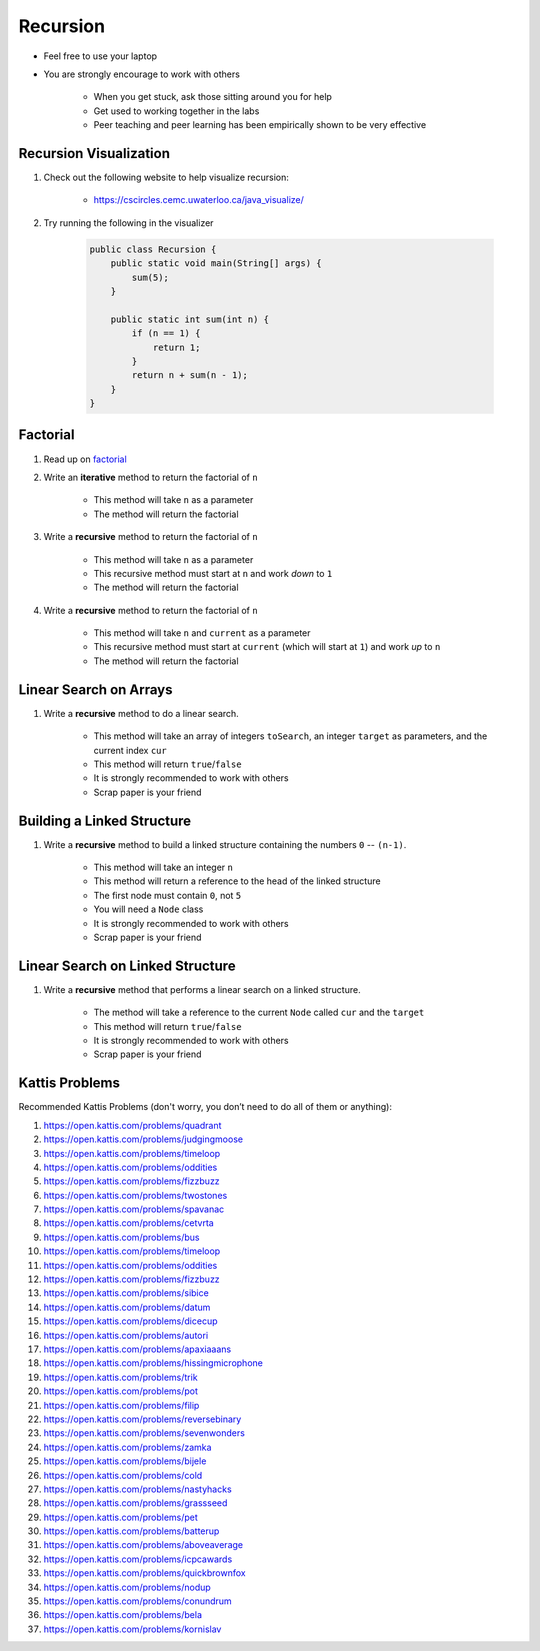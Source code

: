 *********
Recursion
*********

* Feel free to use your laptop
* You are strongly encourage to work with others

    * When you get stuck, ask those sitting around you for help
    * Get used to working together in the labs
    * Peer teaching and peer learning has been empirically shown to be very effective


Recursion Visualization
=======================

#. Check out the following website to help visualize recursion:

    * https://cscircles.cemc.uwaterloo.ca/java_visualize/


#. Try running the following in the visualizer

    .. code-block:: java

        public class Recursion {
            public static void main(String[] args) {
                sum(5);
            }

            public static int sum(int n) {
                if (n == 1) {
                    return 1;
                }
                return n + sum(n - 1);
            }
        }


Factorial
=========

#. Read up on `factorial <https://en.wikipedia.org/wiki/Factorial>`_
#. Write an **iterative** method to return the factorial of ``n``

    * This method will take ``n`` as a parameter
    * The method will return the factorial


#. Write a **recursive** method to return the factorial of ``n``

    * This method will take ``n`` as a parameter
    * This recursive method must start at ``n`` and work *down* to ``1``
    * The method will return the factorial


#. Write a **recursive** method to return the factorial of ``n``

    * This method will take ``n`` and ``current`` as a parameter
    * This recursive method must start at ``current`` (which will start at ``1``) and work *up* to ``n``
    * The method will return the factorial



Linear Search on Arrays
=======================

#. Write a **recursive** method to do a linear search.

    * This method will take an array of integers ``toSearch``, an integer ``target`` as parameters, and the current index ``cur``
    * This method will return ``true``/``false``
    * It is strongly recommended to work with others
    * Scrap paper is your friend


Building a Linked Structure
===========================

#. Write a **recursive** method to build a linked structure containing the numbers ``0`` -- ``(n-1)``.

    * This method will take an integer ``n``
    * This method will return a reference to the head of the linked structure
    * The first node must contain ``0``, not ``5``
    * You will need a ``Node`` class
    * It is strongly recommended to work with others
    * Scrap paper is your friend


Linear Search on Linked Structure
=================================

#. Write a **recursive** method that performs a linear search on a linked structure.

    * The method will take a reference to the current ``Node`` called ``cur`` and the ``target``
    * This method will return ``true``/``false``
    * It is strongly recommended to work with others
    * Scrap paper is your friend


Kattis Problems
===============

Recommended Kattis Problems (don't worry, you don’t need to do all of them or anything):

#. https://open.kattis.com/problems/quadrant
#. https://open.kattis.com/problems/judgingmoose
#. https://open.kattis.com/problems/timeloop
#. https://open.kattis.com/problems/oddities
#. https://open.kattis.com/problems/fizzbuzz
#. https://open.kattis.com/problems/twostones
#. https://open.kattis.com/problems/spavanac
#. https://open.kattis.com/problems/cetvrta
#. https://open.kattis.com/problems/bus
#. https://open.kattis.com/problems/timeloop
#. https://open.kattis.com/problems/oddities
#. https://open.kattis.com/problems/fizzbuzz
#. https://open.kattis.com/problems/sibice
#. https://open.kattis.com/problems/datum
#. https://open.kattis.com/problems/dicecup
#. https://open.kattis.com/problems/autori
#. https://open.kattis.com/problems/apaxiaaans
#. https://open.kattis.com/problems/hissingmicrophone
#. https://open.kattis.com/problems/trik
#. https://open.kattis.com/problems/pot
#. https://open.kattis.com/problems/filip
#. https://open.kattis.com/problems/reversebinary
#. https://open.kattis.com/problems/sevenwonders
#. https://open.kattis.com/problems/zamka
#. https://open.kattis.com/problems/bijele
#. https://open.kattis.com/problems/cold
#. https://open.kattis.com/problems/nastyhacks
#. https://open.kattis.com/problems/grassseed
#. https://open.kattis.com/problems/pet
#. https://open.kattis.com/problems/batterup
#. https://open.kattis.com/problems/aboveaverage
#. https://open.kattis.com/problems/icpcawards
#. https://open.kattis.com/problems/quickbrownfox
#. https://open.kattis.com/problems/nodup
#. https://open.kattis.com/problems/conundrum
#. https://open.kattis.com/problems/bela
#. https://open.kattis.com/problems/kornislav